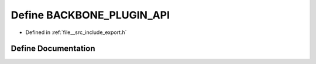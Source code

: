 .. _exhale_define_export_8h_1a0e1ed1d531d450f6920e7d900acf8e5f:

Define BACKBONE_PLUGIN_API
==========================

- Defined in :ref:`file__src_include_export.h`


Define Documentation
--------------------


.. doxygendefine:: BACKBONE_PLUGIN_API
